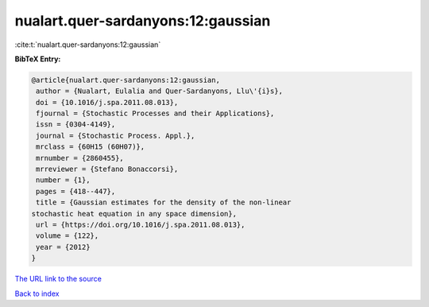nualart.quer-sardanyons:12:gaussian
===================================

:cite:t:`nualart.quer-sardanyons:12:gaussian`

**BibTeX Entry:**

.. code-block:: bibtex

   @article{nualart.quer-sardanyons:12:gaussian,
    author = {Nualart, Eulalia and Quer-Sardanyons, Llu\'{i}s},
    doi = {10.1016/j.spa.2011.08.013},
    fjournal = {Stochastic Processes and their Applications},
    issn = {0304-4149},
    journal = {Stochastic Process. Appl.},
    mrclass = {60H15 (60H07)},
    mrnumber = {2860455},
    mrreviewer = {Stefano Bonaccorsi},
    number = {1},
    pages = {418--447},
    title = {Gaussian estimates for the density of the non-linear
   stochastic heat equation in any space dimension},
    url = {https://doi.org/10.1016/j.spa.2011.08.013},
    volume = {122},
    year = {2012}
   }

`The URL link to the source <ttps://doi.org/10.1016/j.spa.2011.08.013}>`__


`Back to index <../By-Cite-Keys.html>`__
